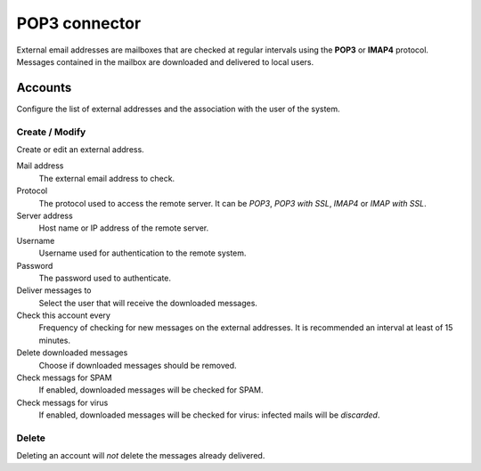 ==============
POP3 connector
==============

External email addresses are mailboxes that
are checked at regular intervals using the **POP3** or **IMAP4** protocol.
Messages contained in the mailbox are downloaded and delivered to
local users.

Accounts
========

Configure the list of external addresses and the association with the user of the system.

Create / Modify
---------------

Create or edit an external address.

Mail address
    The external email address to check.

Protocol
    The protocol used to access the remote server. It can be *POP3*, *POP3 with SSL*, *IMAP4* or *IMAP with SSL*.

Server address
    Host name or IP address of the remote server.

Username
    Username used for authentication to the remote system.

Password
    The password used to authenticate.

Deliver messages to
    Select the user that will receive the downloaded messages. 

Check this account every
    Frequency of checking for new messages on the external addresses.
    It is recommended an interval at least of 15 minutes.

Delete downloaded messages
    Choose if downloaded messages should be removed.

Check messags for SPAM
    If enabled, downloaded messages will be checked for SPAM.

Check messags for virus
    If enabled, downloaded messages will be checked for virus:
    infected mails will be *discarded*.


Delete
-------

Deleting an account will *not* delete the messages already delivered.

